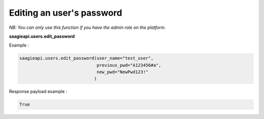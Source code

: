 Editing an user's password
--------

*NB: You can only use this function if you have the admin role on the platform.*

**saagieapi.users.edit_password**

Example :

.. code:: python

    saagieapi.users.edit_password(user_name="test_user",
                                  previous_pwd="A123456#a",
                                  new_pwd="NewPwd123!"
                                 )

Response payload example :

.. code:: python

    True

